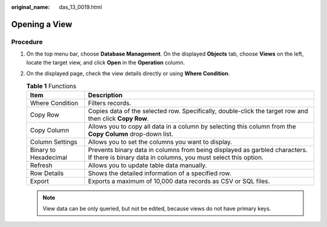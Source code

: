:original_name: das_13_0019.html

.. _das_13_0019:

Opening a View
==============

Procedure
---------

#. On the top menu bar, choose **Database Management**. On the displayed **Objects** tab, choose **Views** on the left, locate the target view, and click **Open** in the **Operation** column.
#. On the displayed page, check the view details directly or using **Where Condition**.

   .. table:: **Table 1** Functions

      +-----------------------+----------------------------------------------------------------------------------------------------------------------------------------------+
      | Item                  | Description                                                                                                                                  |
      +=======================+==============================================================================================================================================+
      | Where Condition       | Filters records.                                                                                                                             |
      +-----------------------+----------------------------------------------------------------------------------------------------------------------------------------------+
      | Copy Row              | Copies data of the selected row. Specifically, double-click the target row and then click **Copy Row**.                                      |
      +-----------------------+----------------------------------------------------------------------------------------------------------------------------------------------+
      | Copy Column           | Allows you to copy all data in a column by selecting this column from the **Copy Column** drop-down list.                                    |
      +-----------------------+----------------------------------------------------------------------------------------------------------------------------------------------+
      | Column Settings       | Allows you to set the columns you want to display.                                                                                           |
      +-----------------------+----------------------------------------------------------------------------------------------------------------------------------------------+
      | Binary to Hexadecimal | Prevents binary data in columns from being displayed as garbled characters. If there is binary data in columns, you must select this option. |
      +-----------------------+----------------------------------------------------------------------------------------------------------------------------------------------+
      | Refresh               | Allows you to update table data manually.                                                                                                    |
      +-----------------------+----------------------------------------------------------------------------------------------------------------------------------------------+
      | Row Details           | Shows the detailed information of a specified row.                                                                                           |
      +-----------------------+----------------------------------------------------------------------------------------------------------------------------------------------+
      | Export                | Exports a maximum of 10,000 data records as CSV or SQL files.                                                                                |
      +-----------------------+----------------------------------------------------------------------------------------------------------------------------------------------+

   .. note::

      View data can be only queried, but not be edited, because views do not have primary keys.
